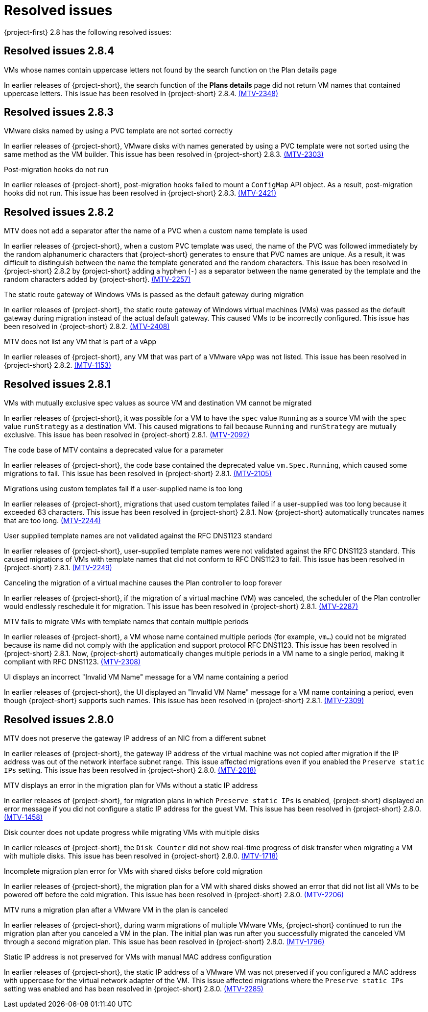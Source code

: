 // Module included in the following assemblies:
//
// * documentation/doc-Release_notes/master.adoc

[id="rn-28-resolved-issues_{context}"]
= Resolved issues

{project-first} 2.8 has the following resolved issues:

[id="resolved-issues-2-8-4_{context}"]
== Resolved issues 2.8.4

.VMs whose names contain uppercase letters not found by the search function on the Plan details page
In earlier releases of {project-short}, the search function of the *Plans details* page did not return VM names that contained uppercase letters. This issue has been resolved in {project-short} 2.8.4. link:https://issues.redhat.com/browse/MTV-2348[(MTV-2348)]

[id="resolved-issues-2-8-3_{context}"]
== Resolved issues 2.8.3

.VMware disks named by using a PVC template are not sorted correctly
In earlier releases of {project-short}, VMware disks with names generated by using a PVC template were not sorted using the same method as the VM builder. This issue has been resolved in {project-short} 2.8.3. link:https://issues.redhat.com/browse/MTV-2303[(MTV-2303)]

.Post-migration hooks do not run
In earlier releases of {project-short}, post-migration hooks failed to mount a `ConfigMap` API object. As a result, post-migration hooks did not run. This issue has been resolved in {project-short} 2.8.3. link:https://issues.redhat.com/browse/MTV-2421[(MTV-2421)]

[id="resolved-issues-2-8-2_{context}"]
== Resolved issues 2.8.2

.MTV does not add a separator after the name of a PVC when a custom name template is used
In earlier releases of {project-short}, when a custom PVC template was used, the name of the PVC was followed immediately by the random alphanumeric characters that {project-short} generates to ensure that PVC names are unique. As a result, it was difficult to distinguish between the name the template generated and the random characters. This issue has been resolved in {project-short} 2.8.2 by {project-short} adding a hyphen (`-`) as a separator between the name generated by the template and the random characters added by {project-short}. link:https://issues.redhat.com/browse/MTV-2257[(MTV-2257)]

.The static route gateway of Windows VMs is passed as the default gateway during migration
In earlier releases of {project-short}, the static route gateway of Windows virtual machines (VMs) was passed as the default gateway during migration instead of the actual default gateway. This caused VMs to be incorrectly configured. This issue has been resolved in {project-short} 2.8.2. link:https://issues.redhat.com/browse/MTV-2408[(MTV-2408)]

.MTV does not list any VM that is part of a vApp
In earlier releases of {project-short}, any VM that was part of a VMware vApp was not listed. This issue has been resolved in {project-short} 2.8.2. link:https://issues.redhat.com/browse/MTV-1153[(MTV-1153)]

[id="resolved-issues-2-8-1_{context}"]
== Resolved issues 2.8.1

.VMs with mutually exclusive spec values as source VM and destination VM cannot be migrated
In earlier releases of {project-short}, it was possible for a VM to have the `spec` value `Running` as a source VM with the `spec` value `runStrategy` as a destination VM. This caused migrations to fail because `Running` and `runStrategy` are mutually exclusive. This issue has been resolved in {project-short} 2.8.1. link:https://issues.redhat.com/browse/MTV-2092[(MTV-2092)]

.The code base of MTV contains a deprecated value for a parameter
In earlier releases of {project-short}, the code base contained the deprecated value `vm.Spec.Running`, which caused some migrations to fail. This issue has been resolved in {project-short} 2.8.1. link:https://issues.redhat.com/browse/MTV-2105[(MTV-2105)]

.Migrations using custom templates fail if a user-supplied name is too long
In earlier releases of {project-short}, migrations that used custom templates failed if a user-supplied was too long because it exceeded 63 characters. This issue has been resolved in {project-short} 2.8.1. Now {project-short} automatically truncates names that are too long. link:https://issues.redhat.com/browse/MTV-2244[(MTV-2244)]

.User supplied template names are not validated against the RFC DNS1123 standard
In earlier releases of {project-short}, user-supplied template names were not validated against the RFC DNS1123 standard. This caused migrations of VMs with template names that did not conform to RFC DNS1123 to fail. This issue has been resolved in {project-short} 2.8.1. link:https://issues.redhat.com/browse/MTV-2249[(MTV-2249)]

.Canceling the migration of a virtual machine causes the Plan controller to loop forever
In earlier releases of {project-short}, if the migration of a virtual machine (VM) was canceled, the scheduler of the Plan controller would endlessly reschedule it for migration. This issue has been resolved in {project-short} 2.8.1. link:https://issues.redhat.com/browse/MTV-2287[(MTV-2287)]

.MTV fails to migrate VMs with template names that contain multiple periods
In earlier releases of {project-short}, a VM whose name contained multiple periods (for example, `vm...`) could not be migrated because its name did not comply with the application and support protocol RFC DNS1123. This issue has been resolved in {project-short} 2.8.1. Now, {project-short} automatically changes multiple periods in a VM name to a single period, making it compliant with RFC DNS1123. link:https://issues.redhat.com/browse/MTV-2308[(MTV-2308)]

.UI displays an incorrect "Invalid VM Name" message for a VM name containing a period
In earlier releases of {project-short}, the UI displayed an "Invalid VM Name" message for a VM name containing a period, even though {project-short} supports such names. This issue has been resolved in {project-short} 2.8.1. link:https://issues.redhat.com/browse/MTV-2309[(MTV-2309)]

[id="resolved-issues-2-8-0_{context}"]
== Resolved issues 2.8.0

.MTV does not preserve the gateway IP address of an NIC from a different subnet
In earlier releases of {project-short}, the gateway IP address of the virtual machine was not copied after migration if the IP address was out of the network interface subnet range. This issue affected migrations even if you enabled the `Preserve static IPs` setting. This issue has been resolved in {project-short} 2.8.0. link:https://issues.redhat.com/browse/MTV-2018[(MTV-2018)]

.MTV displays an error in the migration plan for VMs without a static IP address
In earlier releases of {project-short}, for migration plans in which `Preserve static IPs` is enabled, {project-short} displayed an error message if you did not configure a static IP address for the guest VM. This issue has been resolved in {project-short} 2.8.0. link:https://issues.redhat.com/browse/MTV-1458[(MTV-1458)]

.Disk counter does not update progress while migrating VMs with multiple disks
In earlier releases of {project-short}, the `Disk Counter` did not show real-time progress of disk transfer when migrating a VM with multiple disks. This issue has been resolved in {project-short} 2.8.0.  link:https://issues.redhat.com/browse/MTV-1718[(MTV-1718)]

.Incomplete migration plan error for VMs with shared disks before cold migration
In earlier releases of {project-short}, the migration plan for a VM with shared disks showed an error that did not list all VMs to be powered off before the cold migration. This issue has been resolved in {project-short} 2.8.0. link:https://issues.redhat.com/browse/MTV-2206[(MTV-2206)]

.MTV runs a migration plan after a VMware VM in the plan is canceled
In earlier releases of {project-short}, during warm migrations of multiple VMware VMs, {project-short} continued to run the migration plan after you canceled a VM in the plan. The initial plan was run after you successfully migrated the canceled VM through a second migration plan. This issue has been resolved in {project-short} 2.8.0. link:https://issues.redhat.com/browse/MTV-1796[(MTV-1796)]

.Static IP address is not preserved for VMs with manual MAC address configuration
In earlier releases of {project-short}, the static IP address of a VMware VM was not preserved if you configured a MAC address with uppercase for the virtual network adapter of the VM. This issue affected migrations where the `Preserve static IPs` setting was enabled and has been resolved in {project-short} 2.8.0. link:https://issues.redhat.com/browse/MTV-2285[(MTV-2285)]
